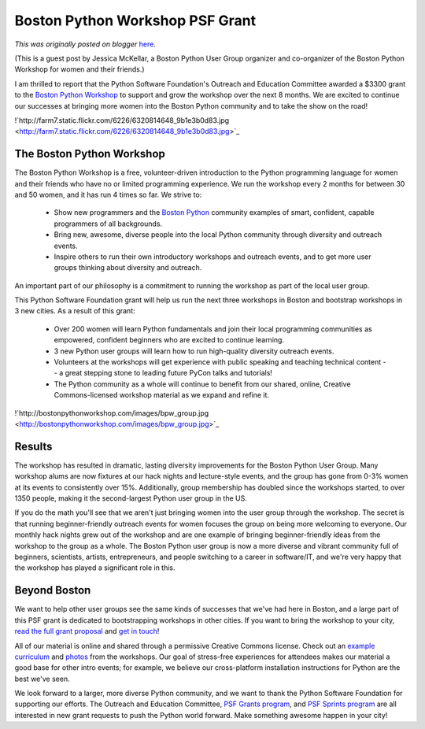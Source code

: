 .. post:: 2011-11-22
   :tags: diversity, post, community, user groups, grant, legacy-blogger
   :author: Python Software Foundation
   :category: Legacy
   :location: World
   :language: en

Boston Python Workshop PSF Grant
================================

*This was originally posted on blogger* `here <https://pyfound.blogspot.com/2011/11/boston-python-workshop-psf-grant.html>`_.

(This is a guest post by Jessica McKellar, a Boston Python User Group
organizer and co-organizer of the Boston Python Workshop for women and their
friends.)  
  
I am thrilled to report that the Python Software Foundation's Outreach and
Education Committee awarded a $3300 grant to the `Boston Python
Workshop <http://bostonpythonworkshop.com/>`_ to support and grow the workshop
over the next 8 months. We are excited to continue our successes at bringing
more women into the Boston Python community and to take the show on the road!  
  
!`http://farm7.static.flickr.com/6226/6320814648_9b1e3b0d83.jpg <http://farm7.static.flickr.com/6226/6320814648_9b1e3b0d83.jpg>`_  

The Boston Python Workshop
^^^^^^^^^^^^^^^^^^^^^^^^^^

The Boston Python Workshop is a free, volunteer-driven introduction to the
Python programming language for women and their friends who have no or limited
programming experience. We run the workshop every 2 months for between 30 and
50 women, and it has run 4 times so far. We strive to:  

  * Show new programmers and the `Boston Python <http://bostonpython.com/>`_ community examples of smart, confident, capable programmers of all backgrounds.
  * Bring new, awesome, diverse people into the local Python community through diversity and outreach events.
  * Inspire others to run their own introductory workshops and outreach events, and to get more user groups thinking about diversity and outreach.

An important part of our philosophy is a commitment to running the workshop as
part of the local user group.  
  
This Python Software Foundation grant will help us run the next three
workshops in Boston and bootstrap workshops in 3 new cities. As a result of
this grant:  

  * Over 200 women will learn Python fundamentals and join their local programming communities as empowered, confident beginners who are excited to continue learning.
  * 3 new Python user groups will learn how to run high-quality diversity outreach events.
  * Volunteers at the workshops will get experience with public speaking and teaching technical content -- a great stepping stone to leading future PyCon talks and tutorials!
  * The Python community as a whole will continue to benefit from our shared, online, Creative Commons-licensed workshop material as we expand and refine it.

!`http://bostonpythonworkshop.com/images/bpw_group.jpg <http://bostonpythonworkshop.com/images/bpw_group.jpg>`_

Results
^^^^^^^

The workshop has resulted in dramatic, lasting diversity improvements for the
Boston Python User Group. Many workshop alums are now fixtures at our hack
nights and lecture-style events, and the group has gone from 0-3% women at its
events to consistently over 15%. Additionally, group membership has doubled
since the workshops started, to over 1350 people, making it the second-largest
Python user group in the US.  
  
If you do the math you'll see that we aren't just bringing women into the user
group through the workshop. The secret is that running beginner-friendly
outreach events for women focuses the group on being more welcoming to
everyone. Our monthly hack nights grew out of the workshop and are one example
of bringing beginner-friendly ideas from the workshop to the group as a whole.
The Boston Python user group is now a more diverse and vibrant community full
of beginners, scientists, artists, entrepreneurs, and people switching to a
career in software/IT, and we're very happy that the workshop has played a
significant role in this.

Beyond Boston
^^^^^^^^^^^^^

We want to help other user groups see the same kinds of successes that we've
had here in Boston, and a large part of this PSF grant is dedicated to
bootstrapping workshops in other cities. If you want to bring the workshop to
your city, `read the full grant
proposal <http://mail.python.org/pipermail/outreach-and-
education/2011-October/000099.html>`_ and `get in
touch <http://bostonpythonworkshop.com/clone-it/>`_!  
  
All of our material is online and shared through a permissive Creative Commons
license. Check out an `example
curriculum <http://openhatch.org/wiki/Boston_Python_Workshop_4>`_ and
`photos <http://www.flickr.com/photos/bostonpythonworkshop/>`_ from the
workshops. Our goal of stress-free experiences for attendees makes our
material a good base for other intro events; for example, we believe our
cross-platform installation instructions for Python are the best we've seen.  
  
We look forward to a larger, more diverse Python community, and we want to
thank the Python Software Foundation for supporting our efforts. The Outreach
and Education Committee, `PSF Grants
program <http://www.python.org/psf/grants/>`_, and `PSF Sprints
program <http://pythonsprints.com/>`_ are all interested in new grant requests
to push the Python world forward. Make something awesome happen in your city!

